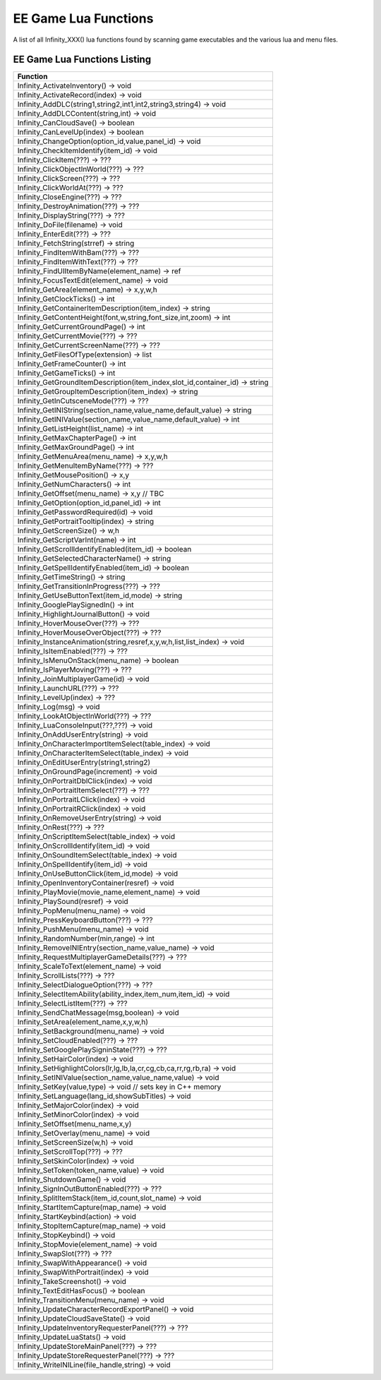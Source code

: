 .. _EE Game Lua Functions:

EE Game Lua Functions
=====================

.. https://forums.beamdog.com/discussion/comment/961733/#Comment_961733

A list of all Infinity_XXX() lua functions found by scanning game executables and the various lua and menu files.


-----------------------------
EE Game Lua Functions Listing
-----------------------------

+------------------------------------------------------------------------------------+
| **Function**                                                                       |
+------------------------------------------------------------------------------------+
| Infinity_ActivateInventory() -> void                                               |
+------------------------------------------------------------------------------------+
| Infinity_ActivateRecord(index) -> void                                             |
+------------------------------------------------------------------------------------+
| Infinity_AddDLC(string1,string2,int1,int2,string3,string4) -> void                 |
+------------------------------------------------------------------------------------+
| Infinity_AddDLCContent(string,int) -> void                                         |
+------------------------------------------------------------------------------------+
| Infinity_CanCloudSave() -> boolean                                                 |
+------------------------------------------------------------------------------------+
| Infinity_CanLevelUp(index) -> boolean                                              |
+------------------------------------------------------------------------------------+
| Infinity_ChangeOption(option_id,value,panel_id) -> void                            |
+------------------------------------------------------------------------------------+
| Infinity_CheckItemIdentify(item_id) -> void                                        |
+------------------------------------------------------------------------------------+
| Infinity_ClickItem(???) -> ???                                                     |
+------------------------------------------------------------------------------------+
| Infinity_ClickObjectInWorld(???) -> ???                                            |
+------------------------------------------------------------------------------------+
| Infinity_ClickScreen(???) -> ???                                                   |
+------------------------------------------------------------------------------------+
| Infinity_ClickWorldAt(???) -> ???                                                  |
+------------------------------------------------------------------------------------+
| Infinity_CloseEngine(???) -> ???                                                   |
+------------------------------------------------------------------------------------+
| Infinity_DestroyAnimation(???) -> ???                                              |
+------------------------------------------------------------------------------------+
| Infinity_DisplayString(???) -> ???                                                 |
+------------------------------------------------------------------------------------+
| Infinity_DoFile(filename) -> void                                                  |
+------------------------------------------------------------------------------------+
| Infinity_EnterEdit(???) -> ???                                                     |
+------------------------------------------------------------------------------------+
| Infinity_FetchString(strref) -> string                                             |
+------------------------------------------------------------------------------------+
| Infinity_FindItemWithBam(???) -> ???                                               |
+------------------------------------------------------------------------------------+
| Infinity_FindItemWithText(???) -> ???                                              |
+------------------------------------------------------------------------------------+
| Infinity_FindUIItemByName(element_name) -> ref                                     |
+------------------------------------------------------------------------------------+
| Infinity_FocusTextEdit(element_name) -> void                                       |
+------------------------------------------------------------------------------------+
| Infinity_GetArea(element_name) -> x,y,w,h                                          |
+------------------------------------------------------------------------------------+
| Infinity_GetClockTicks() -> int                                                    |
+------------------------------------------------------------------------------------+
| Infinity_GetContainerItemDescription(item_index) -> string                         |
+------------------------------------------------------------------------------------+
| Infinity_GetContentHeight(font,w,string,font_size,int,zoom) -> int                 |
+------------------------------------------------------------------------------------+
| Infinity_GetCurrentGroundPage() -> int                                             |
+------------------------------------------------------------------------------------+
| Infinity_GetCurrentMovie(???) -> ???                                               |
+------------------------------------------------------------------------------------+
| Infinity_GetCurrentScreenName(???) -> ???                                          |
+------------------------------------------------------------------------------------+
| Infinity_GetFilesOfType(extension) -> list                                         |
+------------------------------------------------------------------------------------+
| Infinity_GetFrameCounter() -> int                                                  |
+------------------------------------------------------------------------------------+
| Infinity_GetGameTicks() -> int                                                     |
+------------------------------------------------------------------------------------+
| Infinity_GetGroundItemDescription(item_index,slot_id,container_id) -> string       |
+------------------------------------------------------------------------------------+
| Infinity_GetGroupItemDescription(item_index) -> string                             |
+------------------------------------------------------------------------------------+
| Infinity_GetInCutsceneMode(???) -> ???                                             |
+------------------------------------------------------------------------------------+
| Infinity_GetINIString(section_name,value_name,default_value) -> string             |
+------------------------------------------------------------------------------------+
| Infinity_GetINIValue(section_name,value_name,default_value) -> int                 |
+------------------------------------------------------------------------------------+
| Infinity_GetListHeight(list_name) -> int                                           |
+------------------------------------------------------------------------------------+
| Infinity_GetMaxChapterPage() -> int                                                |
+------------------------------------------------------------------------------------+
| Infinity_GetMaxGroundPage() -> int                                                 |
+------------------------------------------------------------------------------------+
| Infinity_GetMenuArea(menu_name) -> x,y,w,h                                         |
+------------------------------------------------------------------------------------+
| Infinity_GetMenuItemByName(???) -> ???                                             |
+------------------------------------------------------------------------------------+
| Infinity_GetMousePosition() -> x,y                                                 |
+------------------------------------------------------------------------------------+
| Infinity_GetNumCharacters() -> int                                                 |
+------------------------------------------------------------------------------------+
| Infinity_GetOffset(menu_name) -> x,y // TBC                                        |
+------------------------------------------------------------------------------------+
| Infinity_GetOption(option_id,panel_id) -> int                                      |
+------------------------------------------------------------------------------------+
| Infinity_GetPasswordRequired(id) -> void                                           |
+------------------------------------------------------------------------------------+
| Infinity_GetPortraitTooltip(index) -> string                                       |
+------------------------------------------------------------------------------------+
| Infinity_GetScreenSize() -> w,h                                                    |
+------------------------------------------------------------------------------------+
| Infinity_GetScriptVarInt(name) -> int                                              |
+------------------------------------------------------------------------------------+
| Infinity_GetScrollIdentifyEnabled(item_id) -> boolean                              |
+------------------------------------------------------------------------------------+
| Infinity_GetSelectedCharacterName() -> string                                      |
+------------------------------------------------------------------------------------+
| Infinity_GetSpellIdentifyEnabled(item_id) -> boolean                               |
+------------------------------------------------------------------------------------+
| Infinity_GetTimeString() -> string                                                 |
+------------------------------------------------------------------------------------+
| Infinity_GetTransitionInProgress(???) -> ???                                       |
+------------------------------------------------------------------------------------+
| Infinity_GetUseButtonText(item_id,mode) -> string                                  |
+------------------------------------------------------------------------------------+
| Infinity_GooglePlaySignedIn() -> int                                               |
+------------------------------------------------------------------------------------+
| Infinity_HighlightJournalButton() -> void                                          |
+------------------------------------------------------------------------------------+
| Infinity_HoverMouseOver(???) -> ???                                                |
+------------------------------------------------------------------------------------+
| Infinity_HoverMouseOverObject(???) -> ???                                          |
+------------------------------------------------------------------------------------+
| Infinity_InstanceAnimation(string,resref,x,y,w,h,list,list_index) -> void          |
+------------------------------------------------------------------------------------+
| Infinity_IsItemEnabled(???) -> ???                                                 |
+------------------------------------------------------------------------------------+
| Infinity_IsMenuOnStack(menu_name) -> boolean                                       |
+------------------------------------------------------------------------------------+
| Infinity_IsPlayerMoving(???) -> ???                                                |
+------------------------------------------------------------------------------------+
| Infinity_JoinMultiplayerGame(id) -> void                                           |
+------------------------------------------------------------------------------------+
| Infinity_LaunchURL(???) -> ???                                                     |
+------------------------------------------------------------------------------------+
| Infinity_LevelUp(index) -> ???                                                     |
+------------------------------------------------------------------------------------+
| Infinity_Log(msg) -> void                                                          |
+------------------------------------------------------------------------------------+
| Infinity_LookAtObjectInWorld(???) -> ???                                           |
+------------------------------------------------------------------------------------+
| Infinity_LuaConsoleInput(???,???) -> void                                          |
+------------------------------------------------------------------------------------+
| Infinity_OnAddUserEntry(string) -> void                                            |
+------------------------------------------------------------------------------------+
| Infinity_OnCharacterImportItemSelect(table_index) -> void                          |
+------------------------------------------------------------------------------------+
| Infinity_OnCharacterItemSelect(table_index) -> void                                |
+------------------------------------------------------------------------------------+
| Infinity_OnEditUserEntry(string1,string2)                                          |
+------------------------------------------------------------------------------------+
| Infinity_OnGroundPage(increment) -> void                                           |
+------------------------------------------------------------------------------------+
| Infinity_OnPortraitDblClick(index) -> void                                         |
+------------------------------------------------------------------------------------+
| Infinity_OnPortraitItemSelect(???) -> ???                                          |
+------------------------------------------------------------------------------------+
| Infinity_OnPortraitLClick(index) -> void                                           |
+------------------------------------------------------------------------------------+
| Infinity_OnPortraitRClick(index) -> void                                           |
+------------------------------------------------------------------------------------+
| Infinity_OnRemoveUserEntry(string) -> void                                         |
+------------------------------------------------------------------------------------+
| Infinity_OnRest(???) -> ???                                                        |
+------------------------------------------------------------------------------------+
| Infinity_OnScriptItemSelect(table_index) -> void                                   |
+------------------------------------------------------------------------------------+
| Infinity_OnScrollIdentify(item_id) -> void                                         |
+------------------------------------------------------------------------------------+
| Infinity_OnSoundItemSelect(table_index) -> void                                    |
+------------------------------------------------------------------------------------+
| Infinity_OnSpellIdentify(item_id) -> void                                          |
+------------------------------------------------------------------------------------+
| Infinity_OnUseButtonClick(item_id,mode) -> void                                    |
+------------------------------------------------------------------------------------+
| Infinity_OpenInventoryContainer(resref) -> void                                    |
+------------------------------------------------------------------------------------+
| Infinity_PlayMovie(movie_name,element_name) -> void                                |
+------------------------------------------------------------------------------------+
| Infinity_PlaySound(resref) -> void                                                 |
+------------------------------------------------------------------------------------+
| Infinity_PopMenu(menu_name) -> void                                                |
+------------------------------------------------------------------------------------+
| Infinity_PressKeyboardButton(???) -> ???                                           |
+------------------------------------------------------------------------------------+
| Infinity_PushMenu(menu_name) -> void                                               |
+------------------------------------------------------------------------------------+
| Infinity_RandomNumber(min,range) -> int                                            |
+------------------------------------------------------------------------------------+
| Infinity_RemoveINIEntry(section_name,value_name) -> void                           |
+------------------------------------------------------------------------------------+
| Infinity_RequestMultiplayerGameDetails(???) -> ???                                 |
+------------------------------------------------------------------------------------+
| Infinity_ScaleToText(element_name) -> void                                         |
+------------------------------------------------------------------------------------+
| Infinity_ScrollLists(???) -> ???                                                   |
+------------------------------------------------------------------------------------+
| Infinity_SelectDialogueOption(???) -> ???                                          |
+------------------------------------------------------------------------------------+
| Infinity_SelectItemAbility(ability_index,item_num,item_id) -> void                 |
+------------------------------------------------------------------------------------+
| Infinity_SelectListItem(???) -> ???                                                |
+------------------------------------------------------------------------------------+
| Infinity_SendChatMessage(msg,boolean) -> void                                      |
+------------------------------------------------------------------------------------+
| Infinity_SetArea(element_name,x,y,w,h)                                             |
+------------------------------------------------------------------------------------+
| Infinity_SetBackground(menu_name) -> void                                          |
+------------------------------------------------------------------------------------+
| Infinity_SetCloudEnabled(???) -> ???                                               |
+------------------------------------------------------------------------------------+
| Infinity_SetGooglePlaySigninState(???) -> ???                                      |
+------------------------------------------------------------------------------------+
| Infinity_SetHairColor(index) -> void                                               |
+------------------------------------------------------------------------------------+
| Infinity_SetHighlightColors(lr,lg,lb,la,cr,cg,cb,ca,rr,rg,rb,ra) -> void           |
+------------------------------------------------------------------------------------+
| Infinity_SetINIValue(section_name,value_name,value) -> void                        |
+------------------------------------------------------------------------------------+
| Infinity_SetKey(value,type) -> void // sets key in C++ memory                      |
+------------------------------------------------------------------------------------+
| Infinity_SetLanguage(lang_id,showSubTitles) -> void                                |
+------------------------------------------------------------------------------------+
| Infinity_SetMajorColor(index) -> void                                              |
+------------------------------------------------------------------------------------+
| Infinity_SetMinorColor(index) -> void                                              |
+------------------------------------------------------------------------------------+
| Infinity_SetOffset(menu_name,x,y)                                                  |
+------------------------------------------------------------------------------------+
| Infinity_SetOverlay(menu_name) -> void                                             |
+------------------------------------------------------------------------------------+
| Infinity_SetScreenSize(w,h) -> void                                                |
+------------------------------------------------------------------------------------+
| Infinity_SetScrollTop(???) -> ???                                                  |
+------------------------------------------------------------------------------------+
| Infinity_SetSkinColor(index) -> void                                               |
+------------------------------------------------------------------------------------+
| Infinity_SetToken(token_name,value) -> void                                        |
+------------------------------------------------------------------------------------+
| Infinity_ShutdownGame() -> void                                                    |
+------------------------------------------------------------------------------------+
| Infinity_SignInOutButtonEnabled(???) -> ???                                        |
+------------------------------------------------------------------------------------+
| Infinity_SplitItemStack(item_id,count,slot_name) -> void                           |
+------------------------------------------------------------------------------------+
| Infinity_StartItemCapture(map_name) -> void                                        |
+------------------------------------------------------------------------------------+
| Infinity_StartKeybind(action) -> void                                              |
+------------------------------------------------------------------------------------+
| Infinity_StopItemCapture(map_name) -> void                                         |
+------------------------------------------------------------------------------------+
| Infinity_StopKeybind() -> void                                                     |
+------------------------------------------------------------------------------------+
| Infinity_StopMovie(element_name) -> void                                           |
+------------------------------------------------------------------------------------+
| Infinity_SwapSlot(???) -> ???                                                      |
+------------------------------------------------------------------------------------+
| Infinity_SwapWithAppearance() -> void                                              |
+------------------------------------------------------------------------------------+
| Infinity_SwapWithPortrait(index) -> void                                           |
+------------------------------------------------------------------------------------+
| Infinity_TakeScreenshot() -> void                                                  |
+------------------------------------------------------------------------------------+
| Infinity_TextEditHasFocus() -> boolean                                             |
+------------------------------------------------------------------------------------+
| Infinity_TransitionMenu(menu_name) -> void                                         |
+------------------------------------------------------------------------------------+
| Infinity_UpdateCharacterRecordExportPanel() -> void                                |
+------------------------------------------------------------------------------------+
| Infinity_UpdateCloudSaveState() -> void                                            |
+------------------------------------------------------------------------------------+
| Infinity_UpdateInventoryRequesterPanel(???) -> ???                                 |
+------------------------------------------------------------------------------------+
| Infinity_UpdateLuaStats() -> void                                                  |
+------------------------------------------------------------------------------------+
| Infinity_UpdateStoreMainPanel(???) -> ???                                          |
+------------------------------------------------------------------------------------+
| Infinity_UpdateStoreRequesterPanel(???) -> ???                                     |
+------------------------------------------------------------------------------------+
| Infinity_WriteINILine(file_handle,string) -> void                                  |
+------------------------------------------------------------------------------------+


